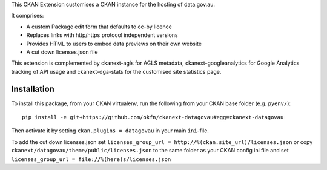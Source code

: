 This CKAN Extension customises a CKAN instance for the hosting of data.gov.au.

It comprises:

* A custom Package edit form that defaults to cc-by licence
* Replaces links with http/https protocol independent versions
* Provides HTML to users to embed data previews on their own website
* A cut down licenses.json file

This extension is complemented by ckanext-agls for AGLS metadata, ckanext-googleanalytics for Google Analytics tracking of API usage and ckanext-dga-stats for the customised site statistics page.

Installation
============

To install this package, from your CKAN virtualenv, run the following from your CKAN base folder (e.g. ``pyenv/``)::

  pip install -e git+https://github.com/okfn/ckanext-datagovau#egg=ckanext-datagovau

Then activate it by setting ``ckan.plugins = datagovau`` in your main ``ini``-file.

To add the cut down licenses.json set ``licenses_group_url = http://%(ckan.site_url)/licenses.json``
or copy ``ckanext/datagovau/theme/public/licenses.json`` to the same folder as your CKAN config ini file
and set ``licenses_group_url = file://%(here)s/licenses.json``


